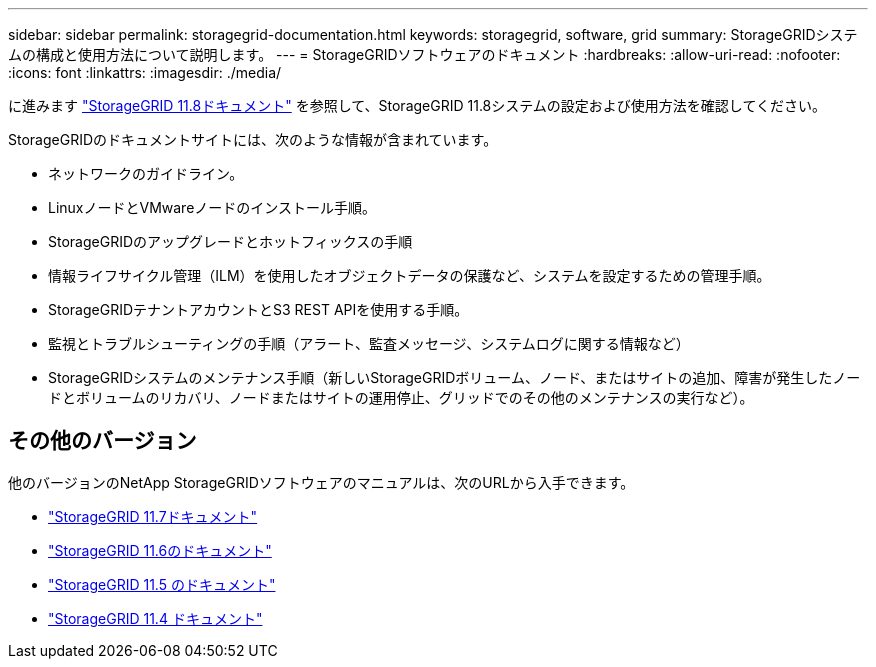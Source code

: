 ---
sidebar: sidebar 
permalink: storagegrid-documentation.html 
keywords: storagegrid, software, grid 
summary: StorageGRIDシステムの構成と使用方法について説明します。 
---
= StorageGRIDソフトウェアのドキュメント
:hardbreaks:
:allow-uri-read: 
:nofooter: 
:icons: font
:linkattrs: 
:imagesdir: ./media/


[role="lead"]
に進みます https://docs.netapp.com/us-en/storagegrid-118/index.html["StorageGRID 11.8ドキュメント"^] を参照して、StorageGRID 11.8システムの設定および使用方法を確認してください。

StorageGRIDのドキュメントサイトには、次のような情報が含まれています。

* ネットワークのガイドライン。
* LinuxノードとVMwareノードのインストール手順。
* StorageGRIDのアップグレードとホットフィックスの手順
* 情報ライフサイクル管理（ILM）を使用したオブジェクトデータの保護など、システムを設定するための管理手順。
* StorageGRIDテナントアカウントとS3 REST APIを使用する手順。
* 監視とトラブルシューティングの手順（アラート、監査メッセージ、システムログに関する情報など）
* StorageGRIDシステムのメンテナンス手順（新しいStorageGRIDボリューム、ノード、またはサイトの追加、障害が発生したノードとボリュームのリカバリ、ノードまたはサイトの運用停止、グリッドでのその他のメンテナンスの実行など）。




== その他のバージョン

他のバージョンのNetApp StorageGRIDソフトウェアのマニュアルは、次のURLから入手できます。

* https://docs.netapp.com/us-en/storagegrid-117/index.html["StorageGRID 11.7ドキュメント"^]
* https://docs.netapp.com/us-en/storagegrid-116/index.html["StorageGRID 11.6のドキュメント"^]
* https://docs.netapp.com/us-en/storagegrid-115/index.html["StorageGRID 11.5 のドキュメント"^]
* https://mysupport.netapp.com/documentation/productlibrary/index.html?productID=61023["StorageGRID 11.4 ドキュメント"^]

